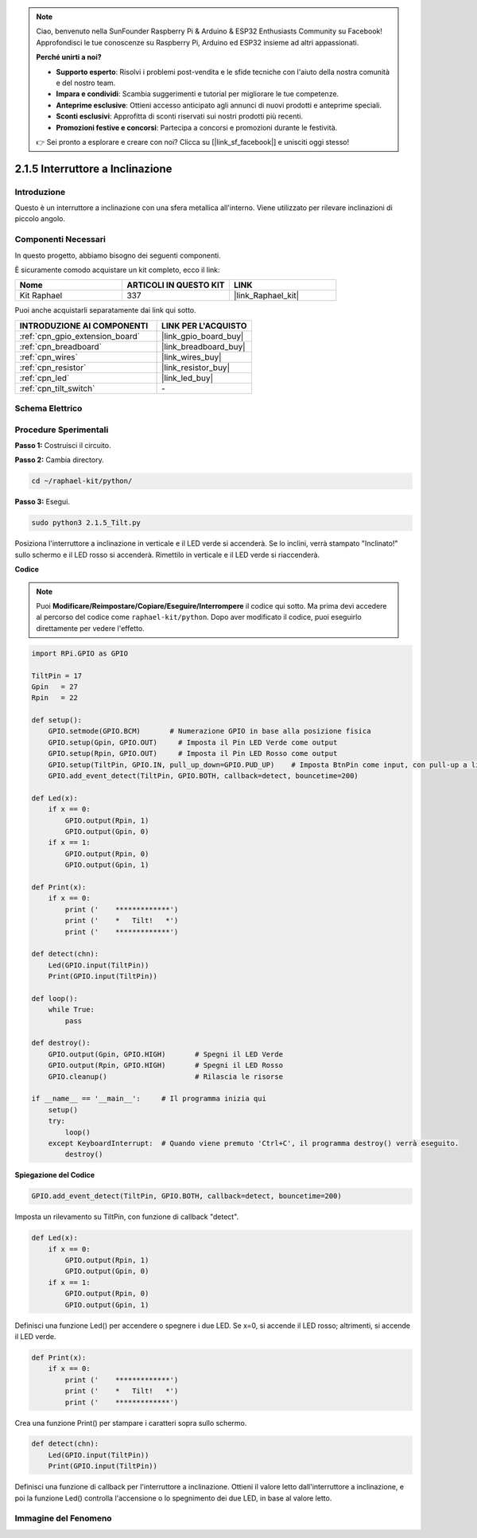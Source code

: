 .. note::

    Ciao, benvenuto nella SunFounder Raspberry Pi & Arduino & ESP32 Enthusiasts Community su Facebook! Approfondisci le tue conoscenze su Raspberry Pi, Arduino ed ESP32 insieme ad altri appassionati.

    **Perché unirti a noi?**

    - **Supporto esperto**: Risolvi i problemi post-vendita e le sfide tecniche con l'aiuto della nostra comunità e del nostro team.
    - **Impara e condividi**: Scambia suggerimenti e tutorial per migliorare le tue competenze.
    - **Anteprime esclusive**: Ottieni accesso anticipato agli annunci di nuovi prodotti e anteprime speciali.
    - **Sconti esclusivi**: Approfitta di sconti riservati sui nostri prodotti più recenti.
    - **Promozioni festive e concorsi**: Partecipa a concorsi e promozioni durante le festività.

    👉 Sei pronto a esplorare e creare con noi? Clicca su [|link_sf_facebook|] e unisciti oggi stesso!

.. _2.1.5_py:

2.1.5 Interruttore a Inclinazione
=========================================

Introduzione
-----------------

Questo è un interruttore a inclinazione con una sfera metallica all'interno. 
Viene utilizzato per rilevare inclinazioni di piccolo angolo.

Componenti Necessari
------------------------------

In questo progetto, abbiamo bisogno dei seguenti componenti.

.. image:: ../img/list_2.1.3_tilt_switch.png

È sicuramente comodo acquistare un kit completo, ecco il link:

.. list-table::
    :widths: 20 20 20
    :header-rows: 1

    *   - Nome	
        - ARTICOLI IN QUESTO KIT
        - LINK
    *   - Kit Raphael
        - 337
        - |link_Raphael_kit|

Puoi anche acquistarli separatamente dai link qui sotto.

.. list-table::
    :widths: 30 20
    :header-rows: 1

    *   - INTRODUZIONE AI COMPONENTI
        - LINK PER L'ACQUISTO

    *   - :ref:`cpn_gpio_extension_board`
        - |link_gpio_board_buy|
    *   - :ref:`cpn_breadboard`
        - |link_breadboard_buy|
    *   - :ref:`cpn_wires`
        - |link_wires_buy|
    *   - :ref:`cpn_resistor`
        - |link_resistor_buy|
    *   - :ref:`cpn_led`
        - |link_led_buy|
    *   - :ref:`cpn_tilt_switch`
        - \-

Schema Elettrico
---------------------

.. image:: ../img/image307.png


.. image:: ../img/image308.png


Procedure Sperimentali
--------------------------

**Passo 1:** Costruisci il circuito.

.. image:: ../img/image169.png

**Passo 2:** Cambia directory.

.. raw:: html

   <run></run>

.. code-block:: 

    cd ~/raphael-kit/python/

**Passo 3:** Esegui.

.. raw:: html

   <run></run>

.. code-block:: 

    sudo python3 2.1.5_Tilt.py

Posiziona l'interruttore a inclinazione in verticale e il LED verde si accenderà. 
Se lo inclini, verrà stampato "Inclinato!" sullo schermo e il LED rosso si accenderà. 
Rimettilo in verticale e il LED verde si riaccenderà.

**Codice**

.. note::

    Puoi **Modificare/Reimpostare/Copiare/Eseguire/Interrompere** il codice qui sotto. Ma prima devi accedere al percorso del codice come ``raphael-kit/python``. Dopo aver modificato il codice, puoi eseguirlo direttamente per vedere l'effetto.


.. raw:: html

    <run></run>

.. code-block:: python

    import RPi.GPIO as GPIO

    TiltPin = 17
    Gpin   = 27
    Rpin   = 22

    def setup():
        GPIO.setmode(GPIO.BCM)       # Numerazione GPIO in base alla posizione fisica
        GPIO.setup(Gpin, GPIO.OUT)     # Imposta il Pin LED Verde come output
        GPIO.setup(Rpin, GPIO.OUT)     # Imposta il Pin LED Rosso come output
        GPIO.setup(TiltPin, GPIO.IN, pull_up_down=GPIO.PUD_UP)    # Imposta BtnPin come input, con pull-up a livello alto (3.3V)
        GPIO.add_event_detect(TiltPin, GPIO.BOTH, callback=detect, bouncetime=200)

    def Led(x):
        if x == 0:
            GPIO.output(Rpin, 1)
            GPIO.output(Gpin, 0)
        if x == 1:
            GPIO.output(Rpin, 0)
            GPIO.output(Gpin, 1)

    def Print(x):
        if x == 0:
            print ('    *************')
            print ('    *   Tilt!   *')
            print ('    *************')

    def detect(chn):
        Led(GPIO.input(TiltPin))
        Print(GPIO.input(TiltPin))

    def loop():
        while True:
            pass

    def destroy():
        GPIO.output(Gpin, GPIO.HIGH)       # Spegni il LED Verde
        GPIO.output(Rpin, GPIO.HIGH)       # Spegni il LED Rosso
        GPIO.cleanup()                     # Rilascia le risorse

    if __name__ == '__main__':     # Il programma inizia qui
        setup()
        try:
            loop()
        except KeyboardInterrupt:  # Quando viene premuto 'Ctrl+C', il programma destroy() verrà eseguito.
            destroy()

**Spiegazione del Codice**

.. code-block:: python

    GPIO.add_event_detect(TiltPin, GPIO.BOTH, callback=detect, bouncetime=200)

Imposta un rilevamento su TiltPin, con funzione di callback "detect".

.. code-block:: python

    def Led(x):
        if x == 0:
            GPIO.output(Rpin, 1)
            GPIO.output(Gpin, 0)
        if x == 1:
            GPIO.output(Rpin, 0)
            GPIO.output(Gpin, 1)

Definisci una funzione Led() per accendere o spegnere i due LED. Se x=0, si accende il LED rosso; altrimenti, si accende il LED verde.

.. code-block:: python

    def Print(x):
        if x == 0:
            print ('    *************')
            print ('    *   Tilt!   *')
            print ('    *************')

Crea una funzione Print() per stampare i caratteri sopra sullo schermo.

.. code-block:: python

    def detect(chn):
        Led(GPIO.input(TiltPin))
        Print(GPIO.input(TiltPin))

Definisci una funzione di callback per l'interruttore a inclinazione. Ottieni il valore 
letto dall'interruttore a inclinazione, e poi la funzione Led() controlla l'accensione o 
lo spegnimento dei due LED, in base al valore letto.

Immagine del Fenomeno
--------------------------

.. image:: ../img/image170.jpeg


